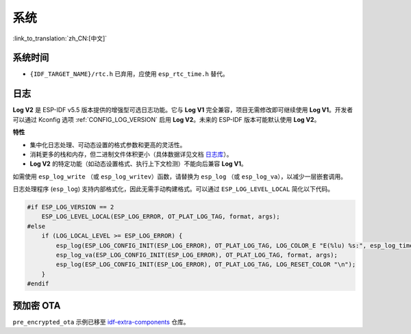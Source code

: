 系统
======

:link_to_translation:`zh_CN:[中文]`

系统时间
--------

* ``{IDF_TARGET_NAME}/rtc.h`` 已弃用，应使用 ``esp_rtc_time.h`` 替代。

日志
----

**Log V2** 是 ESP-IDF v5.5 版本提供的增强型可选日志功能。它与 **Log V1** 完全兼容，项目无需修改即可继续使用 **Log V1**。开发者可以通过 Kconfig 选项 :ref:`CONFIG_LOG_VERSION` 启用 **Log V2**。未来的 ESP-IDF 版本可能默认使用 **Log V2**。

**特性**

- 集中化日志处理、可动态设置的格式参数和更高的灵活性。
- 消耗更多的栈和内存，但二进制文件体积更小（具体数据详见文档 `日志库 <../../../system/log.rst>`_）。
- **Log V2** 的特定功能（如动态设置格式、执行上下文检测）不能向后兼容 **Log V1**。

如需使用 ``esp_log_write`` （或 ``esp_log_writev``）函数，请替换为 ``esp_log`` （或 ``esp_log_va``），以减少一层嵌套调用。

日志处理程序 (``esp_log``) 支持内部格式化，因此无需手动构建格式。可以通过 ``ESP_LOG_LEVEL_LOCAL`` 简化以下代码。

.. code-block:: c

    #if ESP_LOG_VERSION == 2
        ESP_LOG_LEVEL_LOCAL(ESP_LOG_ERROR, OT_PLAT_LOG_TAG, format, args);
    #else
        if (LOG_LOCAL_LEVEL >= ESP_LOG_ERROR) {
            esp_log(ESP_LOG_CONFIG_INIT(ESP_LOG_ERROR), OT_PLAT_LOG_TAG, LOG_COLOR_E "E(%lu) %s:", esp_log_timestamp(), OT_PLAT_LOG_TAG);
            esp_log_va(ESP_LOG_CONFIG_INIT(ESP_LOG_ERROR), OT_PLAT_LOG_TAG, format, args);
            esp_log(ESP_LOG_CONFIG_INIT(ESP_LOG_ERROR), OT_PLAT_LOG_TAG, LOG_RESET_COLOR "\n");
        }
    #endif

预加密 OTA
------------

``pre_encrypted_ota`` 示例已移至 `idf-extra-components <https://github.com/espressif/idf-extra-components/tree/master/esp_encrypted_img/examples/pre_encrypted_ota>`__ 仓库。
